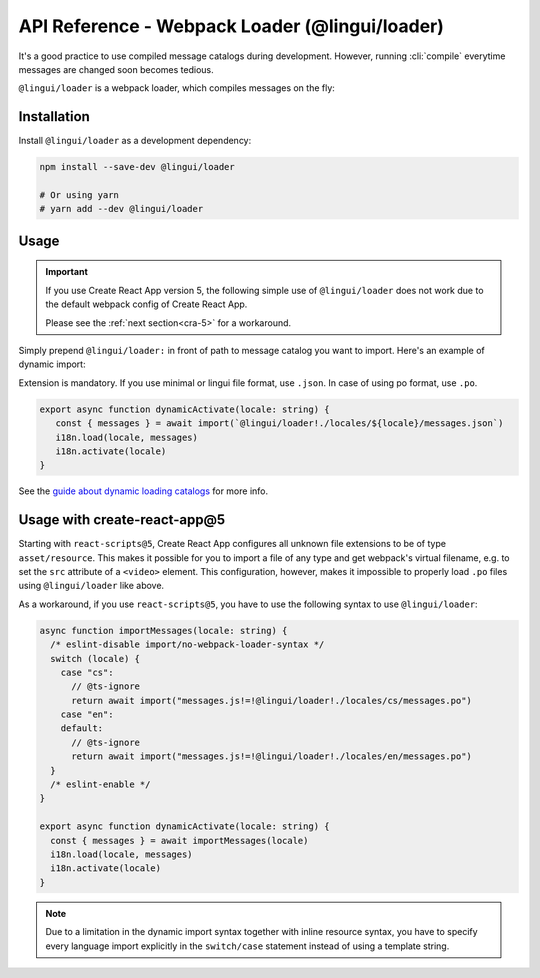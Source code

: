 ***********************************************
API Reference - Webpack Loader (@lingui/loader)
***********************************************

It's a good practice to use compiled message catalogs during development. However,
running :cli:`compile` everytime messages are changed soon becomes tedious.

``@lingui/loader`` is a webpack loader, which compiles messages on the fly:

Installation
============

Install ``@lingui/loader`` as a development dependency:

.. code-block:: sh

   npm install --save-dev @lingui/loader

   # Or using yarn
   # yarn add --dev @lingui/loader

Usage
=====

.. important::

   If you use Create React App version 5, the following simple use of ``@lingui/loader``
   does not work due to the default webpack config of Create React App.

   Please see the :ref:`next section<cra-5>` for a workaround.

Simply prepend ``@lingui/loader:`` in front of path to message catalog you want to
import. Here's an example of dynamic import:

Extension is mandatory. If you use minimal or lingui file format, use ``.json``. In case of using po format, use ``.po``.

.. code-block:: jsx

   export async function dynamicActivate(locale: string) {
      const { messages } = await import(`@lingui/loader!./locales/${locale}/messages.json`)
      i18n.load(locale, messages)
      i18n.activate(locale)
   }

See the `guide about dynamic loading catalogs <../guides/dynamic-loading-catalogs.html>`_
for more info.

.. _cra-5:

Usage with create-react-app@5
====================

Starting with ``react-scripts@5``, Create React App configures all unknown file extensions to be
of type ``asset/resource``. This makes it possible for you to import a file of any type and get
webpack's virtual filename, e.g. to set the ``src`` attribute of a ``<video>`` element.
This configuration, however, makes it impossible to properly load ``.po`` files using
``@lingui/loader`` like above.

As a workaround, if you use ``react-scripts@5``, you have to use the following syntax to use
``@lingui/loader``:

.. code-block:: jsx

   async function importMessages(locale: string) {
     /* eslint-disable import/no-webpack-loader-syntax */
     switch (locale) {
       case "cs":
         // @ts-ignore
         return await import("messages.js!=!@lingui/loader!./locales/cs/messages.po")
       case "en":
       default:
         // @ts-ignore
         return await import("messages.js!=!@lingui/loader!./locales/en/messages.po")
     }
     /* eslint-enable */
   }

   export async function dynamicActivate(locale: string) {
     const { messages } = await importMessages(locale)
     i18n.load(locale, messages)
     i18n.activate(locale)
   }

.. note::

   Due to a limitation in the dynamic import syntax together with inline resource syntax,
   you have to specify every language import explicitly in the ``switch/case`` statement
   instead of using a template string.